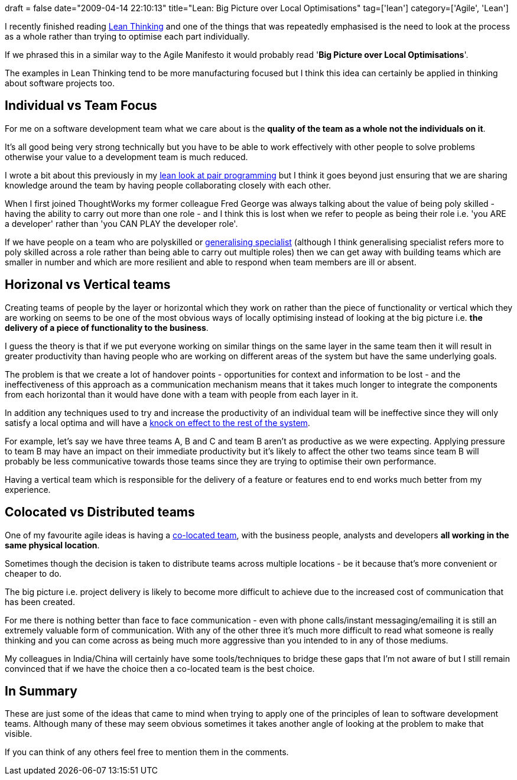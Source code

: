 +++
draft = false
date="2009-04-14 22:10:13"
title="Lean: Big Picture over Local Optimisations"
tag=['lean']
category=['Agile', 'Lean']
+++

I recently finished reading http://www.markhneedham.com/blog/2009/03/21/lean-thinking-book-review/[Lean Thinking] and one of the things that was repeatedly emphasised is the need to look at the process as a whole rather than trying to optimise each part individually.

If we phrased this in a similar way to the Agile Manifesto it would probably read '*Big Picture over Local Optimisations*'.

The examples in Lean Thinking tend to be more manufacturing focused but I think this idea can certainly be applied in thinking about software projects too.

== Individual vs Team Focus

For me on a software development team what we care about is the *quality of the team as a whole not the individuals on it*.

It's all good being very strong technically but you have to be able to work effectively with other people to solve problems otherwise your value to a development team is much reduced.

I wrote a bit about this previously in my http://www.markhneedham.com/blog/2009/03/29/pair-programming-from-a-lean-angle/[lean look at pair programming] but I think it goes beyond just ensuring that we are sharing knowledge around the team by having people collaborating closely with each other.

When I first joined ThoughtWorks my former colleague Fred George was always talking about the value of being poly skilled - having the ability to carry out more than one role - and I think this is lost when we refer to people as being their role i.e. 'you ARE a developer'  rather than 'you CAN PLAY the developer role'.

If we have people on a team who are polyskilled or http://www.markhneedham.com/blog/2008/08/11/does-generalising-specialist-mean-you-cant-be-the-best/[generalising specialist] (although I think generalising specialist refers more to poly skilled across a role rather than being able to carry out multiple roles) then we can get away with building teams which are smaller in number and which are more resilient and able to respond when team members are ill or absent.

== Horizonal vs Vertical teams

Creating teams of people by the layer or horizontal which they work on rather than the piece of functionality or vertical which they are working on seems to be one of the most obvious ways of locally optimising instead of looking at the big picture i.e. *the delivery of a piece of functionality to the business*.

I guess the theory is that if we put everyone working on similar things on the same layer in the same team then it will result in greater productivity than having people who are working on different areas of the system but have the same underlying goals.

The problem is that we create a lot of handover points - opportunities for context and information to be lost - and the ineffectiveness of this approach as a communication mechanism means that it takes much longer to integrate the components from each horizontal than it would have done with a team with people from each layer in it.

In addition any techniques used to try and increase the productivity of an individual team will be ineffective since they will only satisfy a local optima and will have a http://en.wikipedia.org/wiki/Systems_thinking[knock on effect to the rest of the system].

For example, let's say we have three teams A, B and C and team B aren't as productive as we were expecting. Applying pressure to team B may have an impact on their immediate productivity but it's likely to affect the other two teams since team B will probably be less communicative towards those teams since they are trying to optimise their own performance.

Having a vertical team which is responsible for the delivery of a feature or features end to end works much better from my experience.

== Colocated vs Distributed teams

One of my favourite agile ideas is having a http://agilesoftwaredevelopment.com/blog/cspag/case-collocation[co-located team], with the business people, analysts and developers *all working in the same physical location*.

Sometimes though the decision is taken to distribute teams across multiple locations - be it because that's more convenient or cheaper to do.

The big picture i.e. project delivery is likely to become more difficult to achieve due to the increased cost of communication that has been created.

For me there is nothing better than face to face communication - even with phone calls/instant messaging/emailing it is still an extremely valuable form of communication. With any of the other three it's much more difficult to read what someone is really thinking and you can come across as being much more aggressive than you intended to in any of those mediums.

My colleagues in India/China will certainly have some tools/techniques to bridge these gaps that I'm not aware of but I still remain convinced that if we have the choice then a co-located team is the best choice.

== In Summary

These are just some of the ideas that came to mind when trying to apply one of the principles of lean to software development teams. Although many of these may seem obvious sometimes it takes another angle of looking at the problem to make that visible.

If you can think of any others feel free to mention them in the comments.
